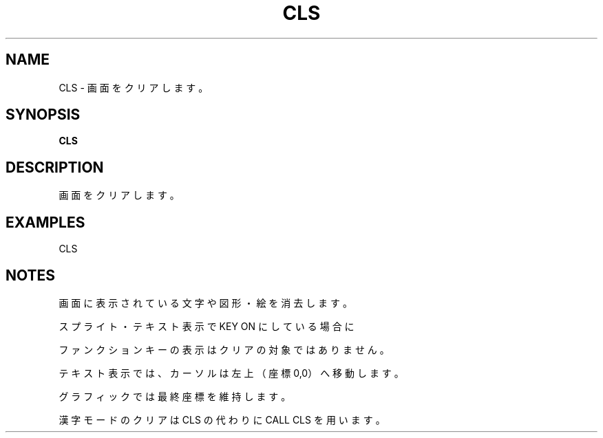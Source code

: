 .TH "CLS" "1" "2025-05-29" "MSX-BASIC" "User Commands"
.SH NAME
CLS \- 画面をクリアします。

.SH SYNOPSIS
.B CLS

.SH DESCRIPTION
.PP
画面をクリアします。

.SH EXAMPLES
.PP
CLS

.SH NOTES
.PP
.PP
画面に表示されている文字や図形・絵を消去します。
.PP
スプライト・テキスト表示で KEY ON にしている場合に
.PP
ファンクションキーの表示はクリアの対象ではありません。
.PP
テキスト表示では、カーソルは左上（座標 0,0）へ移動します。
.PP
グラフィックでは最終座標を維持します。
.PP
漢字モードのクリアは CLS の代わりに CALL CLS を用います。